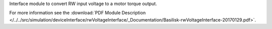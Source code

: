 
Interface module to convert RW input voltage to a motor torque output.

For more information see the :download:`PDF Module Description </../../src/simulation/deviceInterface/rwVoltageInterface/_Documentation/Basilisk-rwVoltageInterface-20170129.pdf>`.